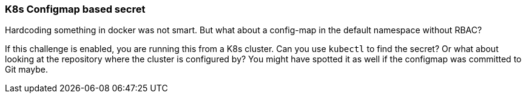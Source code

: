 === K8s Configmap based secret

Hardcoding something in docker was not smart. But what about a config-map in the default namespace without RBAC?

If this challenge is enabled, you are running this from a K8s cluster. Can you use `kubectl` to find the secret? Or what about looking at the repository where the cluster is configured by? You might have spotted it as well if the configmap was committed to Git maybe.
